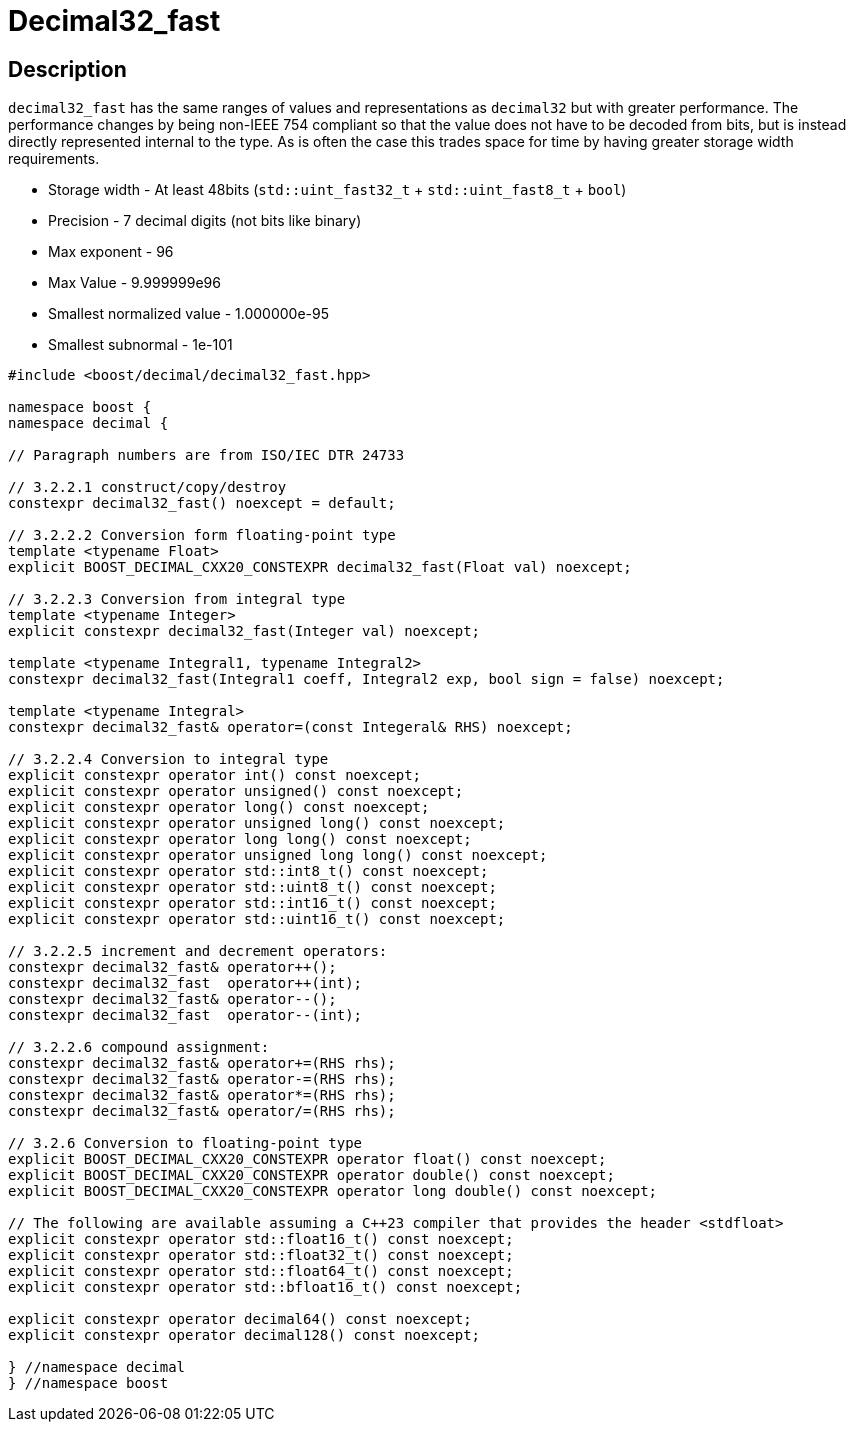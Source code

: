 ////
Copyright 2023 Matt Borland
Distributed under the Boost Software License, Version 1.0.
https://www.boost.org/LICENSE_1_0.txt
////

[#decimal32_fast]
= Decimal32_fast
:idprefix: decimal32_fast_

== Description

`decimal32_fast` has the same ranges of values and representations as `decimal32` but with greater performance.
The performance changes by being non-IEEE 754 compliant so that the value does not have to be decoded from bits, but is instead directly represented internal to the type.
As is often the case this trades space for time by having greater storage width requirements.

- Storage width - At least 48bits (`std::uint_fast32_t` + `std::uint_fast8_t` + `bool`)
- Precision - 7 decimal digits (not bits like binary)
- Max exponent - 96
- Max Value - 9.999999e96
- Smallest normalized value - 1.000000e-95
- Smallest subnormal - 1e-101

[source, c++]
----
#include <boost/decimal/decimal32_fast.hpp>

namespace boost {
namespace decimal {

// Paragraph numbers are from ISO/IEC DTR 24733

// 3.2.2.1 construct/copy/destroy
constexpr decimal32_fast() noexcept = default;

// 3.2.2.2 Conversion form floating-point type
template <typename Float>
explicit BOOST_DECIMAL_CXX20_CONSTEXPR decimal32_fast(Float val) noexcept;

// 3.2.2.3 Conversion from integral type
template <typename Integer>
explicit constexpr decimal32_fast(Integer val) noexcept;

template <typename Integral1, typename Integral2>
constexpr decimal32_fast(Integral1 coeff, Integral2 exp, bool sign = false) noexcept;

template <typename Integral>
constexpr decimal32_fast& operator=(const Integeral& RHS) noexcept;

// 3.2.2.4 Conversion to integral type
explicit constexpr operator int() const noexcept;
explicit constexpr operator unsigned() const noexcept;
explicit constexpr operator long() const noexcept;
explicit constexpr operator unsigned long() const noexcept;
explicit constexpr operator long long() const noexcept;
explicit constexpr operator unsigned long long() const noexcept;
explicit constexpr operator std::int8_t() const noexcept;
explicit constexpr operator std::uint8_t() const noexcept;
explicit constexpr operator std::int16_t() const noexcept;
explicit constexpr operator std::uint16_t() const noexcept;

// 3.2.2.5 increment and decrement operators:
constexpr decimal32_fast& operator++();
constexpr decimal32_fast  operator++(int);
constexpr decimal32_fast& operator--();
constexpr decimal32_fast  operator--(int);

// 3.2.2.6 compound assignment:
constexpr decimal32_fast& operator+=(RHS rhs);
constexpr decimal32_fast& operator-=(RHS rhs);
constexpr decimal32_fast& operator*=(RHS rhs);
constexpr decimal32_fast& operator/=(RHS rhs);

// 3.2.6 Conversion to floating-point type
explicit BOOST_DECIMAL_CXX20_CONSTEXPR operator float() const noexcept;
explicit BOOST_DECIMAL_CXX20_CONSTEXPR operator double() const noexcept;
explicit BOOST_DECIMAL_CXX20_CONSTEXPR operator long double() const noexcept;

// The following are available assuming a C++23 compiler that provides the header <stdfloat>
explicit constexpr operator std::float16_t() const noexcept;
explicit constexpr operator std::float32_t() const noexcept;
explicit constexpr operator std::float64_t() const noexcept;
explicit constexpr operator std::bfloat16_t() const noexcept;

explicit constexpr operator decimal64() const noexcept;
explicit constexpr operator decimal128() const noexcept;

} //namespace decimal
} //namespace boost

----
